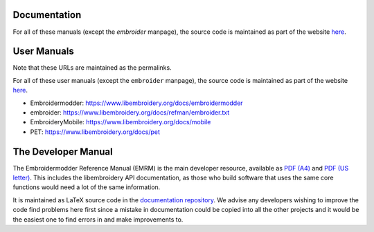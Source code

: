 Documentation
-------------

For all of these manuals (except the `embroider` manpage),
the source code is maintained as part
of the website `here <https://github.com/Embroidermodder/docs>`_.

User Manuals
------------

Note that these URLs are maintained as the permalinks.

For all of these user manuals (except the ``embroider`` manpage),
the source code is maintained as part
of the website `here <https://github.com/Embroidermodder/docs>`_.

* Embroidermodder: https://www.libembroidery.org/docs/embroidermodder
* embroider: https://www.libembroidery.org/docs/refman/embroider.txt
* EmbroideryMobile: https://www.libembroidery.org/docs/mobile
* PET: https://www.libembroidery.org/docs/pet

The Developer Manual
--------------------

The Embroidermodder Reference Manual (EMRM) is the main developer resource, available as
`PDF (A4) <https://www.libembroidery.org/downloads/emrm_a4.pdf>`_
and `PDF (US letter) <https://www.libembroidery.org/downloads/emrm_us_letter.pdf>`_.
This includes the libembroidery API documentation, as those who build software that uses the
same core functions would need a lot of the same information.

It is maintained as LaTeX source code in the `documentation repository <https://github.com/Embroidermodder/docs>`_.
We advise any developers wishing to improve the code find problems here first since a mistake in documentation
could be copied into all the other projects and it would be the easiest one to find errors
in and make improvements to.

